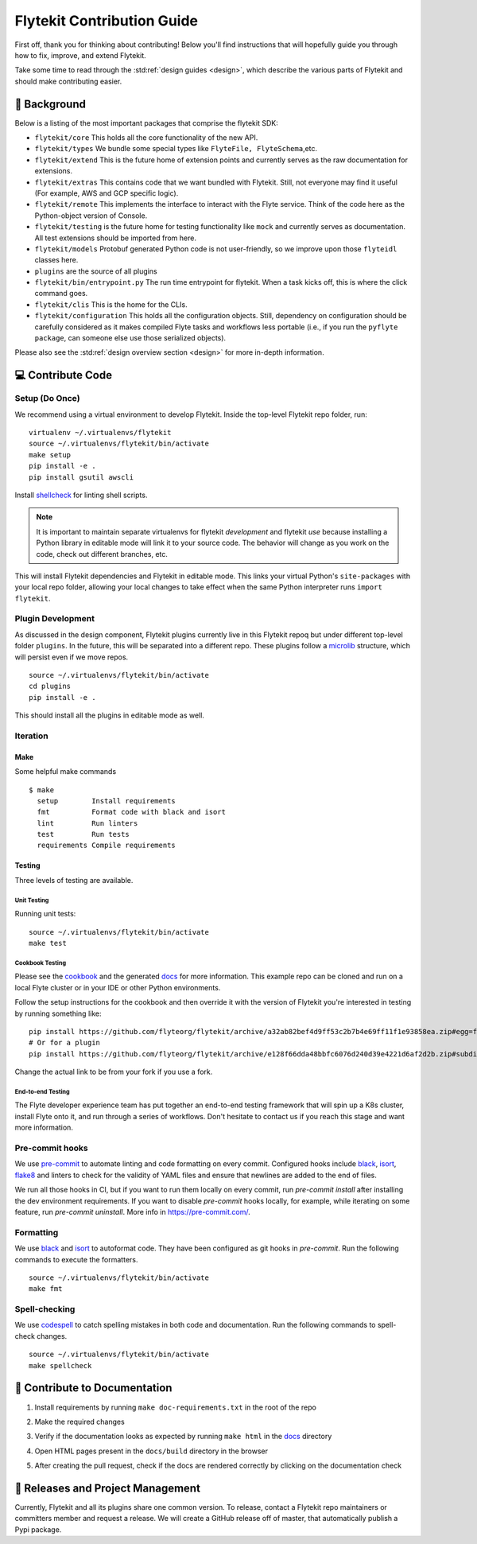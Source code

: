 .. _contributing:

###########################
Flytekit Contribution Guide
###########################

First off, thank you for thinking about contributing! Below you'll find instructions that will hopefully guide you through how to fix, improve, and extend Flytekit.

Take some time to read through the :std:ref:`design guides <design>`, which describe the various parts of Flytekit and should make contributing easier.

*******************
📜 Background
*******************

Below is a listing of the most important packages that comprise the flytekit SDK:

- ``flytekit/core``
  This holds all the core functionality of the new API.
- ``flytekit/types``
  We bundle some special types like ``FlyteFile, FlyteSchema``,etc.
- ``flytekit/extend``
  This is the future home of extension points and currently serves as the raw documentation for extensions.
- ``flytekit/extras``
  This contains code that we want bundled with Flytekit. Still, not everyone may find it useful (For example, AWS and GCP
  specific logic).
- ``flytekit/remote``
  This implements the interface to interact with the Flyte service. Think of the code here as the Python-object version of Console.
- ``flytekit/testing``
  is the future home for testing functionality like ``mock`` and currently serves as documentation.
  All test extensions should be imported from here.
- ``flytekit/models``
  Protobuf generated Python code is not user-friendly, so we improve upon those ``flyteidl`` classes here.
- ``plugins``
  are the source of all plugins
- ``flytekit/bin/entrypoint.py``
  The run time entrypoint for flytekit. When a task kicks off, this is where the click command goes.
- ``flytekit/clis``
  This is the home for the CLIs.
- ``flytekit/configuration``
  This holds all the configuration objects. Still, dependency on configuration should be carefully considered as it
  makes compiled Flyte tasks and workflows less portable (i.e., if you run the ``pyflyte package``, can someone else use
  those serialized objects).

Please also see the :std:ref:`design overview section <design>` for more in-depth information.


******************
💻 Contribute Code
******************

Setup (Do Once)
===============

We recommend using a virtual environment to develop Flytekit. Inside the top-level Flytekit repo folder, run: ::

    virtualenv ~/.virtualenvs/flytekit
    source ~/.virtualenvs/flytekit/bin/activate
    make setup
    pip install -e .
    pip install gsutil awscli

Install `shellcheck <https://github.com/koalaman/shellcheck>`__ for linting shell scripts.

.. note::
    It is important to maintain separate virtualenvs for flytekit *development* and flytekit *use* because installing a Python
    library in editable mode will link it to your source code. The behavior will change as you work on the code,
    check out different branches, etc.

This will install Flytekit dependencies and Flytekit in editable mode. This links your virtual Python's ``site-packages`` with your local repo folder, allowing your local changes to take effect when the same Python interpreter runs ``import flytekit``.

Plugin Development
==================

As discussed in the design component, Flytekit plugins currently live in this Flytekit repoq but under different top-level folder ``plugins``.
In the future, this will be separated into a different repo. These plugins follow a `microlib <https://medium.com/@jherreras/python-microlibs-5be9461ad979>`__ structure, which will persist even if we move repos. ::

    source ~/.virtualenvs/flytekit/bin/activate
    cd plugins
    pip install -e .

This should install all the plugins in editable mode as well.

Iteration
=========

Make
^^^^
Some helpful make commands ::

    $ make
      setup        Install requirements
      fmt          Format code with black and isort
      lint         Run linters
      test         Run tests
      requirements Compile requirements

Testing
^^^^^^^
Three levels of testing are available.

Unit Testing
------------
Running unit tests: ::

    source ~/.virtualenvs/flytekit/bin/activate
    make test

Cookbook Testing
----------------
Please see the `cookbook <https://github.com/flyteorg/flytesnacks/tree/master/cookbook>`__ and the generated `docs <https://flytecookbook.readthedocs.io/en/latest/>`__ for more information.
This example repo can be cloned and run on a local Flyte cluster or in your IDE or other Python environments.

Follow the setup instructions for the cookbook and then override it with the version of Flytekit you're interested in testing by running something like: ::

    pip install https://github.com/flyteorg/flytekit/archive/a32ab82bef4d9ff53c2b7b4e69ff11f1e93858ea.zip#egg=flytekit
    # Or for a plugin
    pip install https://github.com/flyteorg/flytekit/archive/e128f66dda48bbfc6076d240d39e4221d6af2d2b.zip#subdirectory=plugins/pod&egg=flytekitplugins-pod

Change the actual link to be from your fork if you use a fork.

End-to-end Testing
------------------

.. TODO: Replace this with actual instructions

The Flyte developer experience team has put together an end-to-end testing framework that will spin up a K8s cluster, install Flyte onto it, and run through a series of workflows.
Don't hesitate to contact us if you reach this stage and want more information.

Pre-commit hooks
================

We use `pre-commit <https://pre-commit.com/>`__ to automate linting and code formatting on every commit.
Configured hooks include `black <https://github.com/psf/black>`__, `isort <https://github.com/PyCQA/isort>`__, `flake8 <https://github.com/PyCQA/flake8>`__ and linters to check for the validity of YAML files and ensure that newlines are added to the end of files.

We run all those hooks in CI, but if you want to run them locally on every commit, run `pre-commit install` after installing the dev environment requirements. If you want to disable `pre-commit` hooks locally, for example, while iterating on some feature, run `pre-commit uninstall`. More info in https://pre-commit.com/.


Formatting
==========

We use `black <https://github.com/psf/black>`__ and `isort <https://github.com/PyCQA/isort>`__ to autoformat code. They have been configured as git hooks in `pre-commit`. Run the following commands to execute the formatters. ::

    source ~/.virtualenvs/flytekit/bin/activate
    make fmt

Spell-checking
==============

We use `codespell <https://github.com/codespell-project/codespell>`__ to catch spelling mistakes in both code and documentation. Run the following commands to spell-check changes. ::

    source ~/.virtualenvs/flytekit/bin/activate
    make spellcheck

******************************
📃 Contribute to Documentation
******************************

1. Install requirements by running ``make doc-requirements.txt`` in the root of the repo
2. Make the required changes
3. Verify if the documentation looks as expected by running ``make html`` in the `docs <https://github.com/flyteorg/flytekit/tree/master/docs>`__ directory
4. Open HTML pages present in the ``docs/build`` directory in the browser
5. After creating the pull request, check if the docs are rendered correctly by clicking on the documentation check

   .. image:: https://raw.githubusercontent.com/flyteorg/static-resources/main/common/test_docs_link.png
       :alt: Doc link in PR

**********************************
📝 Releases and Project Management
**********************************

Currently, Flytekit and all its plugins share one common version.
To release, contact a Flytekit repo maintainers or committers member and request a release.
We will create a GitHub release off of master, that automatically publish a Pypi package.
